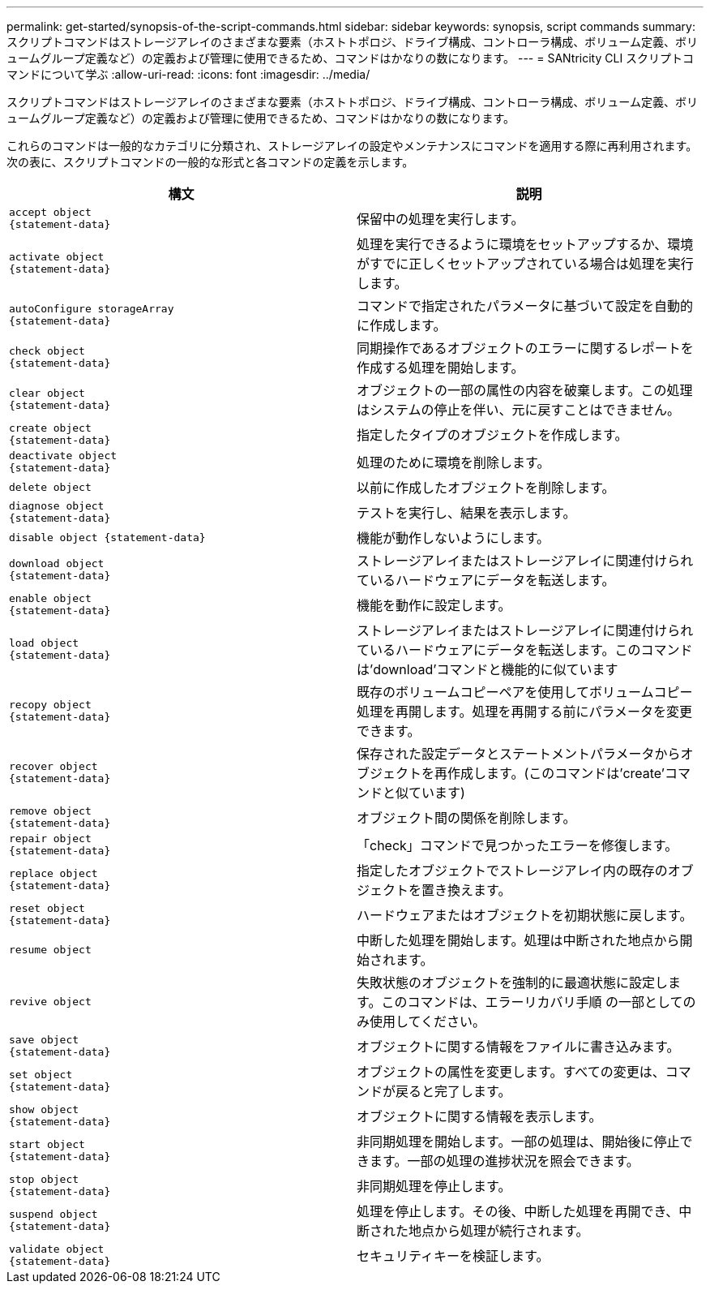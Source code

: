 ---
permalink: get-started/synopsis-of-the-script-commands.html 
sidebar: sidebar 
keywords: synopsis, script commands 
summary: スクリプトコマンドはストレージアレイのさまざまな要素（ホストトポロジ、ドライブ構成、コントローラ構成、ボリューム定義、ボリュームグループ定義など）の定義および管理に使用できるため、コマンドはかなりの数になります。 
---
= SANtricity CLI スクリプトコマンドについて学ぶ
:allow-uri-read: 
:icons: font
:imagesdir: ../media/


[role="lead"]
スクリプトコマンドはストレージアレイのさまざまな要素（ホストトポロジ、ドライブ構成、コントローラ構成、ボリューム定義、ボリュームグループ定義など）の定義および管理に使用できるため、コマンドはかなりの数になります。

これらのコマンドは一般的なカテゴリに分類され、ストレージアレイの設定やメンテナンスにコマンドを適用する際に再利用されます。次の表に、スクリプトコマンドの一般的な形式と各コマンドの定義を示します。

[cols="2*"]
|===
| 構文 | 説明 


 a| 
[listing]
----
accept object
{statement-data}
---- a| 
保留中の処理を実行します。



 a| 
[listing]
----
activate object
{statement-data}
---- a| 
処理を実行できるように環境をセットアップするか、環境がすでに正しくセットアップされている場合は処理を実行します。



 a| 
[listing]
----
autoConfigure storageArray
{statement-data}
---- a| 
コマンドで指定されたパラメータに基づいて設定を自動的に作成します。



 a| 
[listing]
----
check object
{statement-data}
---- a| 
同期操作であるオブジェクトのエラーに関するレポートを作成する処理を開始します。



 a| 
[listing]
----
clear object
{statement-data}
---- a| 
オブジェクトの一部の属性の内容を破棄します。この処理はシステムの停止を伴い、元に戻すことはできません。



 a| 
[listing]
----
create object
{statement-data}
---- a| 
指定したタイプのオブジェクトを作成します。



 a| 
[listing]
----
deactivate object
{statement-data}
---- a| 
処理のために環境を削除します。



 a| 
[listing]
----
delete object
---- a| 
以前に作成したオブジェクトを削除します。



 a| 
[listing]
----
diagnose object
{statement-data}
---- a| 
テストを実行し、結果を表示します。



 a| 
[listing]
----
disable object {statement-data}
---- a| 
機能が動作しないようにします。



 a| 
[listing]
----
download object
{statement-data}
---- a| 
ストレージアレイまたはストレージアレイに関連付けられているハードウェアにデータを転送します。



 a| 
[listing]
----
enable object
{statement-data}
---- a| 
機能を動作に設定します。



 a| 
[listing]
----
load object
{statement-data}
---- a| 
ストレージアレイまたはストレージアレイに関連付けられているハードウェアにデータを転送します。このコマンドは'download'コマンドと機能的に似ています



 a| 
[listing]
----
recopy object
{statement-data}
---- a| 
既存のボリュームコピーペアを使用してボリュームコピー処理を再開します。処理を再開する前にパラメータを変更できます。



 a| 
[listing]
----
recover object
{statement-data}
---- a| 
保存された設定データとステートメントパラメータからオブジェクトを再作成します。(このコマンドは'create'コマンドと似ています)



 a| 
[listing]
----
remove object
{statement-data}
---- a| 
オブジェクト間の関係を削除します。



 a| 
[listing]
----
repair object
{statement-data}
---- a| 
「check」コマンドで見つかったエラーを修復します。



 a| 
[listing]
----
replace object
{statement-data}
---- a| 
指定したオブジェクトでストレージアレイ内の既存のオブジェクトを置き換えます。



 a| 
[listing]
----
reset object
{statement-data}
---- a| 
ハードウェアまたはオブジェクトを初期状態に戻します。



 a| 
[listing]
----
resume object
---- a| 
中断した処理を開始します。処理は中断された地点から開始されます。



 a| 
[listing]
----
revive object
---- a| 
失敗状態のオブジェクトを強制的に最適状態に設定します。このコマンドは、エラーリカバリ手順 の一部としてのみ使用してください。



 a| 
[listing]
----
save object
{statement-data}
---- a| 
オブジェクトに関する情報をファイルに書き込みます。



 a| 
[listing]
----
set object
{statement-data}
---- a| 
オブジェクトの属性を変更します。すべての変更は、コマンドが戻ると完了します。



 a| 
[listing]
----
show object
{statement-data}
---- a| 
オブジェクトに関する情報を表示します。



 a| 
[listing]
----
start object
{statement-data}
---- a| 
非同期処理を開始します。一部の処理は、開始後に停止できます。一部の処理の進捗状況を照会できます。



 a| 
[listing]
----
stop object
{statement-data}
---- a| 
非同期処理を停止します。



 a| 
[listing]
----
suspend object
{statement-data}
---- a| 
処理を停止します。その後、中断した処理を再開でき、中断された地点から処理が続行されます。



 a| 
[listing]
----
validate object
{statement-data}
---- a| 
セキュリティキーを検証します。

|===